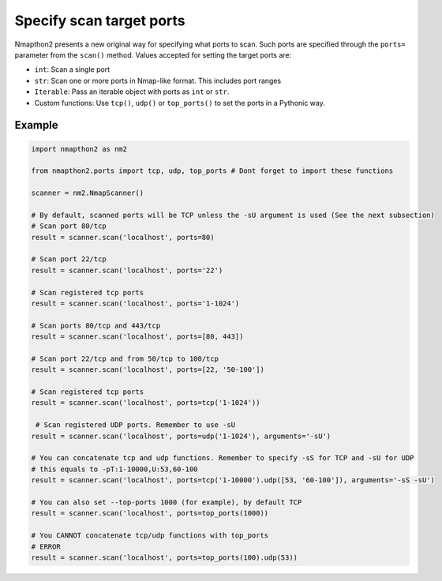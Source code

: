 Specify scan target ports
=========================

Nmapthon2 presents a new original way for specifying what ports to scan. Such ports are specified through the ``ports=`` parameter from the ``scan()`` method.
Values accepted for setting the target ports are:

* ``int``: Scan a single port
* ``str``: Scan one or more ports in Nmap-like format. This includes port ranges
* ``Iterable``: Pass an iterable object with ports as ``int`` or ``str``.
* Custom functions: Use ``tcp()``, ``udp()`` or ``top_ports()`` to set the ports in a Pythonic way.

Example
+++++++

.. code-block:: python

    import nmapthon2 as nm2
    
    from nmapthon2.ports import tcp, udp, top_ports # Dont forget to import these functions

    scanner = nm2.NmapScanner()

    # By default, scanned ports will be TCP unless the -sU argument is used (See the next subsection)
    # Scan port 80/tcp
    result = scanner.scan('localhost', ports=80)

    # Scan port 22/tcp
    result = scanner.scan('localhost', ports='22')

    # Scan registered tcp ports
    result = scanner.scan('localhost', ports='1-1024')

    # Scan ports 80/tcp and 443/tcp
    result = scanner.scan('localhost', ports=[80, 443])

    # Scan port 22/tcp and from 50/tcp to 100/tcp
    result = scanner.scan('localhost', ports=[22, '50-100'])

    # Scan registered tcp ports
    result = scanner.scan('localhost', ports=tcp('1-1024'))

     # Scan registered UDP ports. Remember to use -sU
    result = scanner.scan('localhost', ports=udp('1-1024'), arguments='-sU')

    # You can concatenate tcp and udp functions. Remember to specify -sS for TCP and -sU for UDP
    # this equals to -pT:1-10000,U:53,60-100
    result = scanner.scan('localhost', ports=tcp('1-10000').udp([53, '60-100']), arguments='-sS -sU')

    # You can also set --top-ports 1000 (for example), by default TCP 
    result = scanner.scan('localhost', ports=top_ports(1000))

    # You CANNOT concatenate tcp/udp functions with top_ports
    # ERROR
    result = scanner.scan('localhost', ports=top_ports(100).udp(53))
